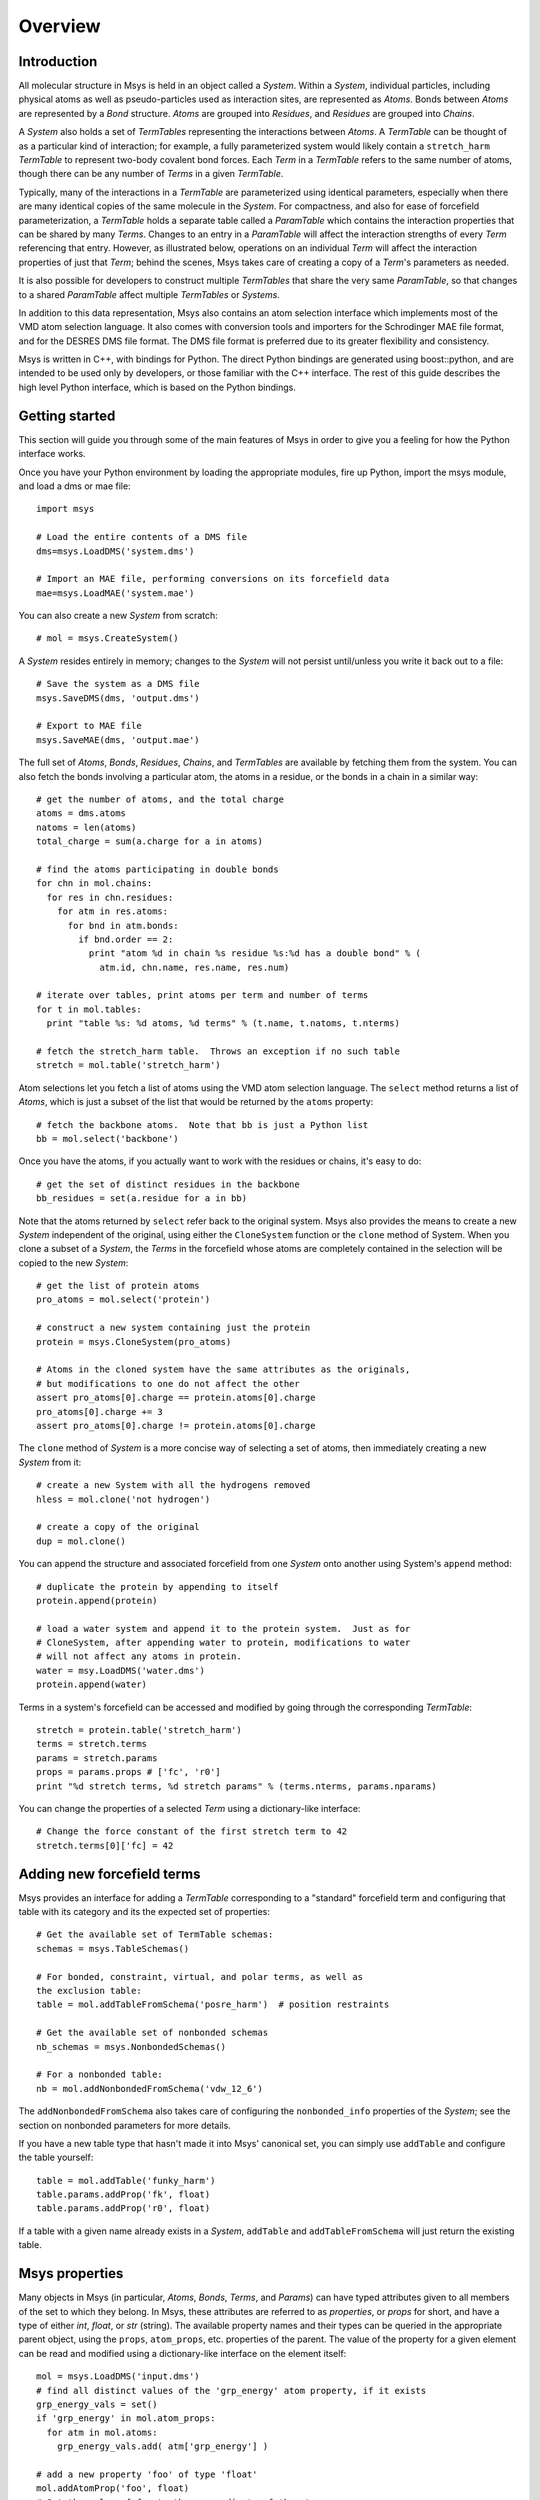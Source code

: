 ````````
Overview
````````

Introduction
============

All molecular structure in Msys is held in an object called a `System`.
Within a `System`, individual particles, including physical atoms as
well as pseudo-particles used as interaction sites, are represented
as `Atoms`.  Bonds between `Atoms` are represented by a `Bond` 
structure.  `Atoms` are grouped into `Residues`, and `Residues`
are grouped into `Chains`.

A `System` also holds a set of `TermTables` representing the interactions
between `Atoms`.  A `TermTable` can be thought of as a particular kind
of interaction; for example, a fully parameterized system would likely
contain a ``stretch_harm`` `TermTable` to represent two-body covalent
bond forces.   Each `Term` in a `TermTable` refers to the same number
of atoms, though there can be any number of `Terms` in a given `TermTable`.

Typically, many of the interactions in a `TermTable` are parameterized
using identical parameters, especially when there are many identical
copies of the same molecule in the `System`.   For compactness, and also
for ease of forcefield parameterization, a `TermTable` holds a separate
table called a `ParamTable` which contains the interaction properties that
can be shared by many `Terms`.  Changes to an entry in a `ParamTable` will
affect the interaction strengths of every `Term` referencing that entry.
However, as illustrated below, operations on an individual `Term` will affect
the interaction properties of just that `Term`; behind the scenes, Msys
takes care of creating a copy of a `Term`'s parameters as needed.

It is also possible for developers to construct multiple `TermTables`
that share the very same `ParamTable`, so that changes to a shared
`ParamTable` affect multiple `TermTables` or `Systems`.

In addition to this data representation, Msys also contains an atom
selection interface which implements most of the VMD atom selection
language.  It also comes with conversion tools and importers for
the Schrodinger MAE file format, and for the DESRES DMS file format.
The DMS file format is preferred due to its greater flexibility and
consistency.

Msys is written in C++, with bindings for Python.  The direct Python
bindings are generated using boost::python, and are intended to be
used only by developers, or those familiar with the C++ interface.
The rest of this guide describes the high level Python interface,
which is based on the Python bindings.  


Getting started
===============

This section will guide you through some of the main features of Msys
in order to give you a feeling for how the Python interface works.

Once you have your Python environment by loading the appropriate
modules, fire up Python, import the msys module, and load a dms
or mae file::

  import msys

  # Load the entire contents of a DMS file
  dms=msys.LoadDMS('system.dms')

  # Import an MAE file, performing conversions on its forcefield data
  mae=msys.LoadMAE('system.mae')

You can also create a new `System` from scratch::

  # mol = msys.CreateSystem()

A `System` resides entirely in memory; changes to the `System` will not
persist until/unless you write it back out to a file::

  # Save the system as a DMS file
  msys.SaveDMS(dms, 'output.dms')

  # Export to MAE file
  msys.SaveMAE(dms, 'output.mae')


The full set of `Atoms`, `Bonds`, `Residues`, `Chains`, and `TermTables`
are available by fetching them from the system.   You can also fetch
the bonds involving a particular atom, the atoms in a residue, or the bonds
in a chain in a similar way::

  # get the number of atoms, and the total charge
  atoms = dms.atoms
  natoms = len(atoms)
  total_charge = sum(a.charge for a in atoms)

  # find the atoms participating in double bonds
  for chn in mol.chains:
    for res in chn.residues:
      for atm in res.atoms:
        for bnd in atm.bonds:
          if bnd.order == 2:
            print "atom %d in chain %s residue %s:%d has a double bond" % (
              atm.id, chn.name, res.name, res.num)

  # iterate over tables, print atoms per term and number of terms
  for t in mol.tables:
    print "table %s: %d atoms, %d terms" % (t.name, t.natoms, t.nterms)

  # fetch the stretch_harm table.  Throws an exception if no such table
  stretch = mol.table('stretch_harm')

Atom selections let you fetch a list of atoms using the VMD atom selection
language.  The ``select`` method returns a list of `Atoms`, which is
just a subset of the list that would be returned by the ``atoms`` property::

  # fetch the backbone atoms.  Note that bb is just a Python list
  bb = mol.select('backbone')


Once you have the atoms, if you actually want to work with
the residues or chains, it's easy to do::

  # get the set of distinct residues in the backbone
  bb_residues = set(a.residue for a in bb)

Note that the atoms returned by ``select`` refer back to the original
system.  Msys also provides the means to create a new `System` independent
of the original, using either the ``CloneSystem`` function or the 
``clone`` method of System.  When you clone a subset of a `System`, the 
`Terms` in the forcefield whose atoms are completely contained in the 
selection will be copied to the new `System`::

  # get the list of protein atoms
  pro_atoms = mol.select('protein')

  # construct a new system containing just the protein
  protein = msys.CloneSystem(pro_atoms)

  # Atoms in the cloned system have the same attributes as the originals,
  # but modifications to one do not affect the other
  assert pro_atoms[0].charge == protein.atoms[0].charge
  pro_atoms[0].charge += 3
  assert pro_atoms[0].charge != protein.atoms[0].charge

The ``clone`` method of `System` is a more concise way of selecting a
set of atoms, then immediately creating a new `System` from it::

  # create a new System with all the hydrogens removed
  hless = mol.clone('not hydrogen')

  # create a copy of the original
  dup = mol.clone()

You can append the structure and associated forcefield from one `System`
onto another using System's ``append`` method::

  # duplicate the protein by appending to itself
  protein.append(protein)

  # load a water system and append it to the protein system.  Just as for
  # CloneSystem, after appending water to protein, modifications to water
  # will not affect any atoms in protein.
  water = msy.LoadDMS('water.dms')
  protein.append(water)

Terms in a system's forcefield can be accessed and modified by going 
through the corresponding `TermTable`::

  stretch = protein.table('stretch_harm')
  terms = stretch.terms
  params = stretch.params
  props = params.props # ['fc', 'r0']
  print "%d stretch terms, %d stretch params" % (terms.nterms, params.nparams)

You can change the properties of a selected `Term` using a 
dictionary-like interface::

  # Change the force constant of the first stretch term to 42
  stretch.terms[0]['fc] = 42


Adding new forcefield terms
===========================

Msys provides an interface for adding a `TermTable` corresponding
to a "standard" forcefield term and configuring that table with
its category and its the expected set of properties::


  # Get the available set of TermTable schemas:
  schemas = msys.TableSchemas()

  # For bonded, constraint, virtual, and polar terms, as well as 
  the exclusion table:
  table = mol.addTableFromSchema('posre_harm')  # position restraints

  # Get the available set of nonbonded schemas
  nb_schemas = msys.NonbondedSchemas()

  # For a nonbonded table:
  nb = mol.addNonbondedFromSchema('vdw_12_6')


The ``addNonbondedFromSchema`` also takes care of configuring the
``nonbonded_info`` properties of the `System`; see the section on
nonbonded parameters for more details.

If you have a new table type that hasn't made it into Msys' canonical
set, you can simply use ``addTable`` and configure the table yourself::


  table = mol.addTable('funky_harm')
  table.params.addProp('fk', float)
  table.params.addProp('r0', float)


If a table with a given name already exists in a `System`, ``addTable``
and ``addTableFromSchema`` will just return the existing table.


Msys properties
===============

Many objects in Msys (in particular, `Atoms`, `Bonds`, `Terms`, and
`Params`) can have typed attributes given to all members of the set
to which they belong.  In Msys, these attributes are referred to as
`properties`, or `props` for short, and have a type of either `int`,
`float`, or `str` (string).  The available property names and their
types can be queried in the appropriate parent object, using the
``props``, ``atom_props``, etc. properties of the parent.
The value of the property for a given element can be read and modified
using a dictionary-like interface on the element itself::

  mol = msys.LoadDMS('input.dms')
  # find all distinct values of the 'grp_energy' atom property, if it exists
  grp_energy_vals = set()
  if 'grp_energy' in mol.atom_props:
    for atm in mol.atoms:
      grp_energy_vals.add( atm['grp_energy'] )

  # add a new property 'foo' of type 'float'
  mol.addAtomProp('foo', float)
  # Set the value of foo to the z coordinate of the atom
  for a in mol.atoms: a['foo'] = a.pos[2]

When you add a property to a set of elements, the initial value will be 0
for `int` and `float` types, and the empty string for `str` types.  If a
property with the same name and type already exists, no action is taken.
An exception is thrown if you try to add a property with the same name 
but different type from an existing property.


Msys ids
========

In Msys, instances of the `Atom`, `Bond`, `Residue`, and `Chain` classes
are all `Handles`, in the sense that they refer to a piece of data held
by the parent `System`.  All Msys handles have an immutable ``id``
property that uniquely identifies them within their parent `System`.
Objects that hold references to other objects do so through the ``id``
of that object.  Two handles of the same type will compare equal to each
other if and only if they belong the same `System` and possess the same
``id``.

When you load a system from a file, or create one from scratch, these
``ids`` will be numbered consecutively, starting at zero.  Deleting
`Atoms`, `Bonds`, etc. from the `System` can introduce gaps in the set of
``ids``, but, once created, the ``id`` of an object never changes.

When Msys writes a DMS file, the primary keys of the particles will
be contiguous starting at 0, and will appear in the order in which the
particles appear in the `System`, even if the ``ids`` of the atoms in the
`System` are noncontiguous due to deletions.  When Msys loads a DMS file,
if the primary keys happen to be noncontiguous, Msys will still create a
`System` with the usual contiguous ids.

Notes on loading chemical systems
=================================

As mentioned earlier, Msys groups all `Atoms` into `Residues`, and all
`Residues` into `Chains`.  This hierarchy is, unfortunately, rarely made
explicit in the chemical system files in wide use, so Msys must infer the
grouping based on the values of certain particle attributes.

Msys uses the ``chain`` and ``segid`` particle properties to group `Residues`
into `Chains`.  Within a chain, `Atoms` are grouped into `Residues` based
on their ``resname`` and ``resid`` attributes.  Thus, in Msys, every `Atom` 
within a given `Residue` has by definition the same ``resname`` and ``resid``.
By the same token, every `Atom` and `Residue` within a given `Chain` has
the same ``chain`` and ``segid``.

Upon loading a system, the number of `Chains` will be given by the number
of distinct ``chain`` and ``segid`` pairs appearing in the particle table,
and, within a given `Chain`, the number of `Residues` will be given by
the number of distinct ``resname`` and ``resid`` pairs appearing in atoms
sharing the `Chain's` ``chain`` and ``segid``.  After loading a system,
one is free to modify the ``resname`` and ``resid`` of any `Residue`.
Bear in mind, however, that if two initially distinct `Residues` in the
same `Chain` come to have identical ``resname`` and ``resid``, they will
be merged into a single `Residue` upon saving and loading.


Whitespace in atom, residue and chain names
-------------------------------------------

The PDB file format specifies that atom and residue names should be
aligned to particular columns within a 4-column region.  Unfortunately,
some have taken this alignment requirement to mean that an atom's
name actually includes the surrounding whitespace!  When Msys loads
a chemical system, the following fields are stripped of leading and
trailing whitespace before they are inserted into the structure: ``name``
(atom name), ``resname`` (residue name), ``chain`` (chain identifier),
and ``segid`` (segment identifier).


